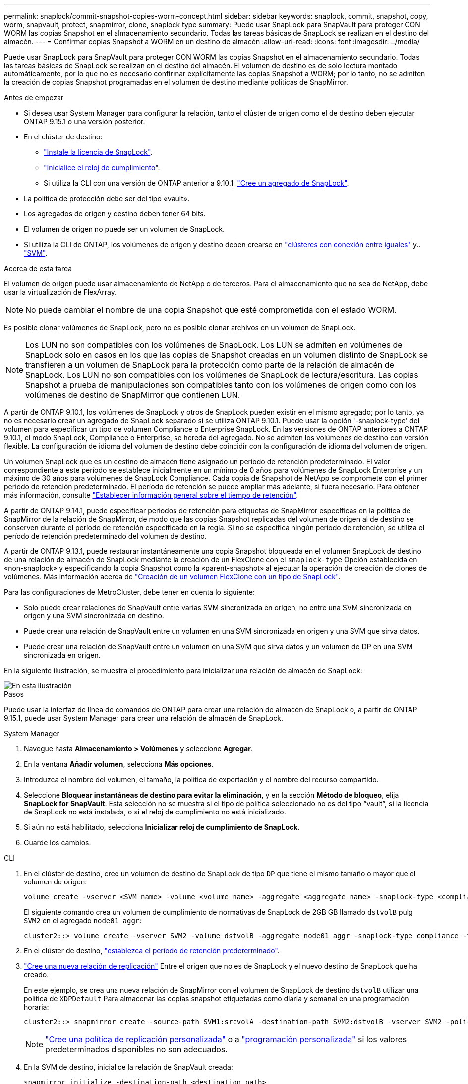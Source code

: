 ---
permalink: snaplock/commit-snapshot-copies-worm-concept.html 
sidebar: sidebar 
keywords: snaplock, commit, snapshot, copy, worm, snapvault, protect, snapmirror, clone, snaplock type 
summary: Puede usar SnapLock para SnapVault para proteger CON WORM las copias Snapshot en el almacenamiento secundario. Todas las tareas básicas de SnapLock se realizan en el destino del almacén. 
---
= Confirmar copias Snapshot a WORM en un destino de almacén
:allow-uri-read: 
:icons: font
:imagesdir: ../media/


[role="lead"]
Puede usar SnapLock para SnapVault para proteger CON WORM las copias Snapshot en el almacenamiento secundario. Todas las tareas básicas de SnapLock se realizan en el destino del almacén. El volumen de destino es de solo lectura montado automáticamente, por lo que no es necesario confirmar explícitamente las copias Snapshot a WORM; por lo tanto, no se admiten la creación de copias Snapshot programadas en el volumen de destino mediante políticas de SnapMirror.

.Antes de empezar
* Si desea usar System Manager para configurar la relación, tanto el clúster de origen como el de destino deben ejecutar ONTAP 9.15.1 o una versión posterior.
* En el clúster de destino:
+
** link:../system-admin/install-license-task.html["Instale la licencia de SnapLock"].
** link:initialize-complianceclock-task.html["Inicialice el reloj de cumplimiento"].
** Si utiliza la CLI con una versión de ONTAP anterior a 9.10.1, link:create-snaplock-aggregate-task.html["Cree un agregado de SnapLock"].


* La política de protección debe ser del tipo «vault».
* Los agregados de origen y destino deben tener 64 bits.
* El volumen de origen no puede ser un volumen de SnapLock.
* Si utiliza la CLI de ONTAP, los volúmenes de origen y destino deben crearse en link:../peering/create-cluster-relationship-93-later-task.html["clústeres con conexión entre iguales"] y.. link:../peering/create-intercluster-svm-peer-relationship-93-later-task.html["SVM"].


.Acerca de esta tarea
El volumen de origen puede usar almacenamiento de NetApp o de terceros. Para el almacenamiento que no sea de NetApp, debe usar la virtualización de FlexArray.


NOTE: No puede cambiar el nombre de una copia Snapshot que esté comprometida con el estado WORM.

Es posible clonar volúmenes de SnapLock, pero no es posible clonar archivos en un volumen de SnapLock.


NOTE: Los LUN no son compatibles con los volúmenes de SnapLock. Los LUN se admiten en volúmenes de SnapLock solo en casos en los que las copias de Snapshot creadas en un volumen distinto de SnapLock se transfieren a un volumen de SnapLock para la protección como parte de la relación de almacén de SnapLock. Los LUN no son compatibles con los volúmenes de SnapLock de lectura/escritura. Las copias Snapshot a prueba de manipulaciones son compatibles tanto con los volúmenes de origen como con los volúmenes de destino de SnapMirror que contienen LUN.

A partir de ONTAP 9.10.1, los volúmenes de SnapLock y otros de SnapLock pueden existir en el mismo agregado; por lo tanto, ya no es necesario crear un agregado de SnapLock separado si se utiliza ONTAP 9.10.1. Puede usar la opción '-snaplock-type' del volumen para especificar un tipo de volumen Compliance o Enterprise SnapLock. En las versiones de ONTAP anteriores a ONTAP 9.10.1, el modo SnapLock, Compliance o Enterprise, se hereda del agregado. No se admiten los volúmenes de destino con versión flexible. La configuración de idioma del volumen de destino debe coincidir con la configuración de idioma del volumen de origen.

Un volumen SnapLock que es un destino de almacén tiene asignado un período de retención predeterminado. El valor correspondiente a este período se establece inicialmente en un mínimo de 0 años para volúmenes de SnapLock Enterprise y un máximo de 30 años para volúmenes de SnapLock Compliance. Cada copia de Snapshot de NetApp se compromete con el primer período de retención predeterminado. El período de retención se puede ampliar más adelante, si fuera necesario. Para obtener más información, consulte link:set-retention-period-task.html["Establecer información general sobre el tiempo de retención"].

A partir de ONTAP 9.14.1, puede especificar períodos de retención para etiquetas de SnapMirror específicas en la política de SnapMirror de la relación de SnapMirror, de modo que las copias Snapshot replicadas del volumen de origen al de destino se conserven durante el período de retención especificado en la regla. Si no se especifica ningún período de retención, se utiliza el período de retención predeterminado del volumen de destino.

A partir de ONTAP 9.13.1, puede restaurar instantáneamente una copia Snapshot bloqueada en el volumen SnapLock de destino de una relación de almacén de SnapLock mediante la creación de un FlexClone con el `snaplock-type` Opción establecida en «non-snaplock» y especificando la copia Snapshot como la «parent-snapshot» al ejecutar la operación de creación de clones de volúmenes. Más información acerca de link:../volumes/create-flexclone-task.html?q=volume+clone["Creación de un volumen FlexClone con un tipo de SnapLock"].

Para las configuraciones de MetroCluster, debe tener en cuenta lo siguiente:

* Solo puede crear relaciones de SnapVault entre varias SVM sincronizada en origen, no entre una SVM sincronizada en origen y una SVM sincronizada en destino.
* Puede crear una relación de SnapVault entre un volumen en una SVM sincronizada en origen y una SVM que sirva datos.
* Puede crear una relación de SnapVault entre un volumen en una SVM que sirva datos y un volumen de DP en una SVM sincronizada en origen.


En la siguiente ilustración, se muestra el procedimiento para inicializar una relación de almacén de SnapLock:

image::../media/snapvault-steps-clustered.gif[En esta ilustración, se muestra el procedimiento para inicializar una relación de almacén de SnapLock: Identificar el clúster de destino,creating a destination volume,creating a policy]

.Pasos
Puede usar la interfaz de línea de comandos de ONTAP para crear una relación de almacén de SnapLock o, a partir de ONTAP 9.15.1, puede usar System Manager para crear una relación de almacén de SnapLock.

[role="tabbed-block"]
====
.System Manager
--
. Navegue hasta *Almacenamiento > Volúmenes* y seleccione *Agregar*.
. En la ventana *Añadir volumen*, selecciona *Más opciones*.
. Introduzca el nombre del volumen, el tamaño, la política de exportación y el nombre del recurso compartido.
. Seleccione *Bloquear instantáneas de destino para evitar la eliminación*, y en la sección *Método de bloqueo*, elija *SnapLock for SnapVault*. Esta selección no se muestra si el tipo de política seleccionado no es del tipo “vault”, si la licencia de SnapLock no está instalada, o si el reloj de cumplimiento no está inicializado.
. Si aún no está habilitado, selecciona *Inicializar reloj de cumplimiento de SnapLock*.
. Guarde los cambios.


--
--
.CLI
. En el clúster de destino, cree un volumen de destino de SnapLock de tipo `DP` que tiene el mismo tamaño o mayor que el volumen de origen:
+
[source, cli]
----
volume create -vserver <SVM_name> -volume <volume_name> -aggregate <aggregate_name> -snaplock-type <compliance|enterprise> -type DP -size <size>
----
+
El siguiente comando crea un volumen de cumplimiento de normativas de SnapLock de 2GB GB llamado `dstvolB` pulg `SVM2` en el agregado `node01_aggr`:

+
[listing]
----
cluster2::> volume create -vserver SVM2 -volume dstvolB -aggregate node01_aggr -snaplock-type compliance -type DP -size 2GB
----
. En el clúster de destino, link:set-retention-period-task.html["establezca el período de retención predeterminado"].
. link:../data-protection/create-replication-relationship-task.html["Cree una nueva relación de replicación"] Entre el origen que no es de SnapLock y el nuevo destino de SnapLock que ha creado.
+
En este ejemplo, se crea una nueva relación de SnapMirror con el volumen de SnapLock de destino `dstvolB` utilizar una política de `XDPDefault` Para almacenar las copias snapshot etiquetadas como diaria y semanal en una programación horaria:

+
[listing]
----
cluster2::> snapmirror create -source-path SVM1:srcvolA -destination-path SVM2:dstvolB -vserver SVM2 -policy XDPDefault -schedule hourly
----
+

NOTE: link:../data-protection/create-custom-replication-policy-concept.html["Cree una política de replicación personalizada"] o a link:../data-protection/create-replication-job-schedule-task.html["programación personalizada"] si los valores predeterminados disponibles no son adecuados.

. En la SVM de destino, inicialice la relación de SnapVault creada:
+
[source, cli]
----
snapmirror initialize -destination-path <destination_path>
----
+
El siguiente comando inicializa la relación entre el volumen de origen `srcvolA` encendido `SVM1` y el volumen de destino `dstvolB` encendido `SVM2`:

+
[listing]
----
cluster2::> snapmirror initialize -destination-path SVM2:dstvolB
----
. Después de inicializar y de estar inactiva la relación, utilice `snapshot show` Comando en el destino para comprobar el tiempo de caducidad de SnapLock aplicado a las copias snapshot replicadas.
+
En este ejemplo, se enumeran las copias Snapshot en el volumen `dstvolB` Que tienen la etiqueta de SnapMirror y la fecha de caducidad de SnapLock:

+
[listing]
----
cluster2::> snapshot show -vserver SVM2 -volume dstvolB -fields snapmirror-label, snaplock-expiry-time
----


--
====
.Información relacionada
https://docs.netapp.com/us-en/ontap-sm-classic/peering/index.html["Relaciones entre iguales de clústeres y SVM"]

https://docs.netapp.com/us-en/ontap-sm-classic/volume-backup-snapvault/index.html["Backup de volúmenes mediante SnapVault"]
